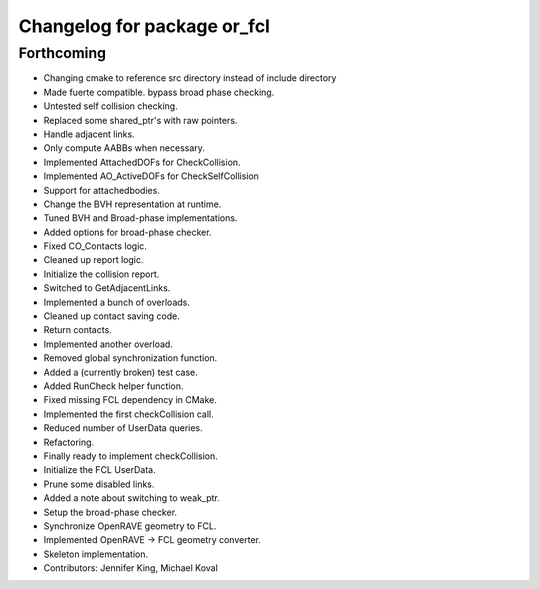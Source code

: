 ^^^^^^^^^^^^^^^^^^^^^^^^^^^^
Changelog for package or_fcl
^^^^^^^^^^^^^^^^^^^^^^^^^^^^

Forthcoming
-----------
* Changing cmake to reference src directory instead of include directory
* Made fuerte compatible. bypass broad phase checking.
* Untested self collision checking.
* Replaced some shared_ptr's with raw pointers.
* Handle adjacent links.
* Only compute AABBs when necessary.
* Implemented AttachedDOFs for CheckCollision.
* Implemented AO_ActiveDOFs for CheckSelfCollision
* Support for attachedbodies.
* Change the BVH representation at runtime.
* Tuned BVH and Broad-phase implementations.
* Added options for broad-phase checker.
* Fixed CO_Contacts logic.
* Cleaned up report logic.
* Initialize the collision report.
* Switched to GetAdjacentLinks.
* Implemented a bunch of overloads.
* Cleaned up contact saving code.
* Return contacts.
* Implemented another overload.
* Removed global synchronization function.
* Added a (currently broken) test case.
* Added RunCheck helper function.
* Fixed missing FCL dependency in CMake.
* Implemented the first checkCollision call.
* Reduced number of UserData queries.
* Refactoring.
* Finally ready to implement checkCollision.
* Initialize the FCL UserData.
* Prune some disabled links.
* Added a note about switching to weak_ptr.
* Setup the broad-phase checker.
* Synchronize OpenRAVE geometry to FCL.
* Implemented OpenRAVE -> FCL geometry converter.
* Skeleton implementation.
* Contributors: Jennifer King, Michael Koval
